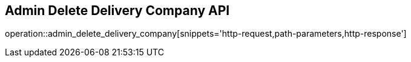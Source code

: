 == Admin Delete Delivery Company API

operation::admin_delete_delivery_company[snippets='http-request,path-parameters,http-response']
